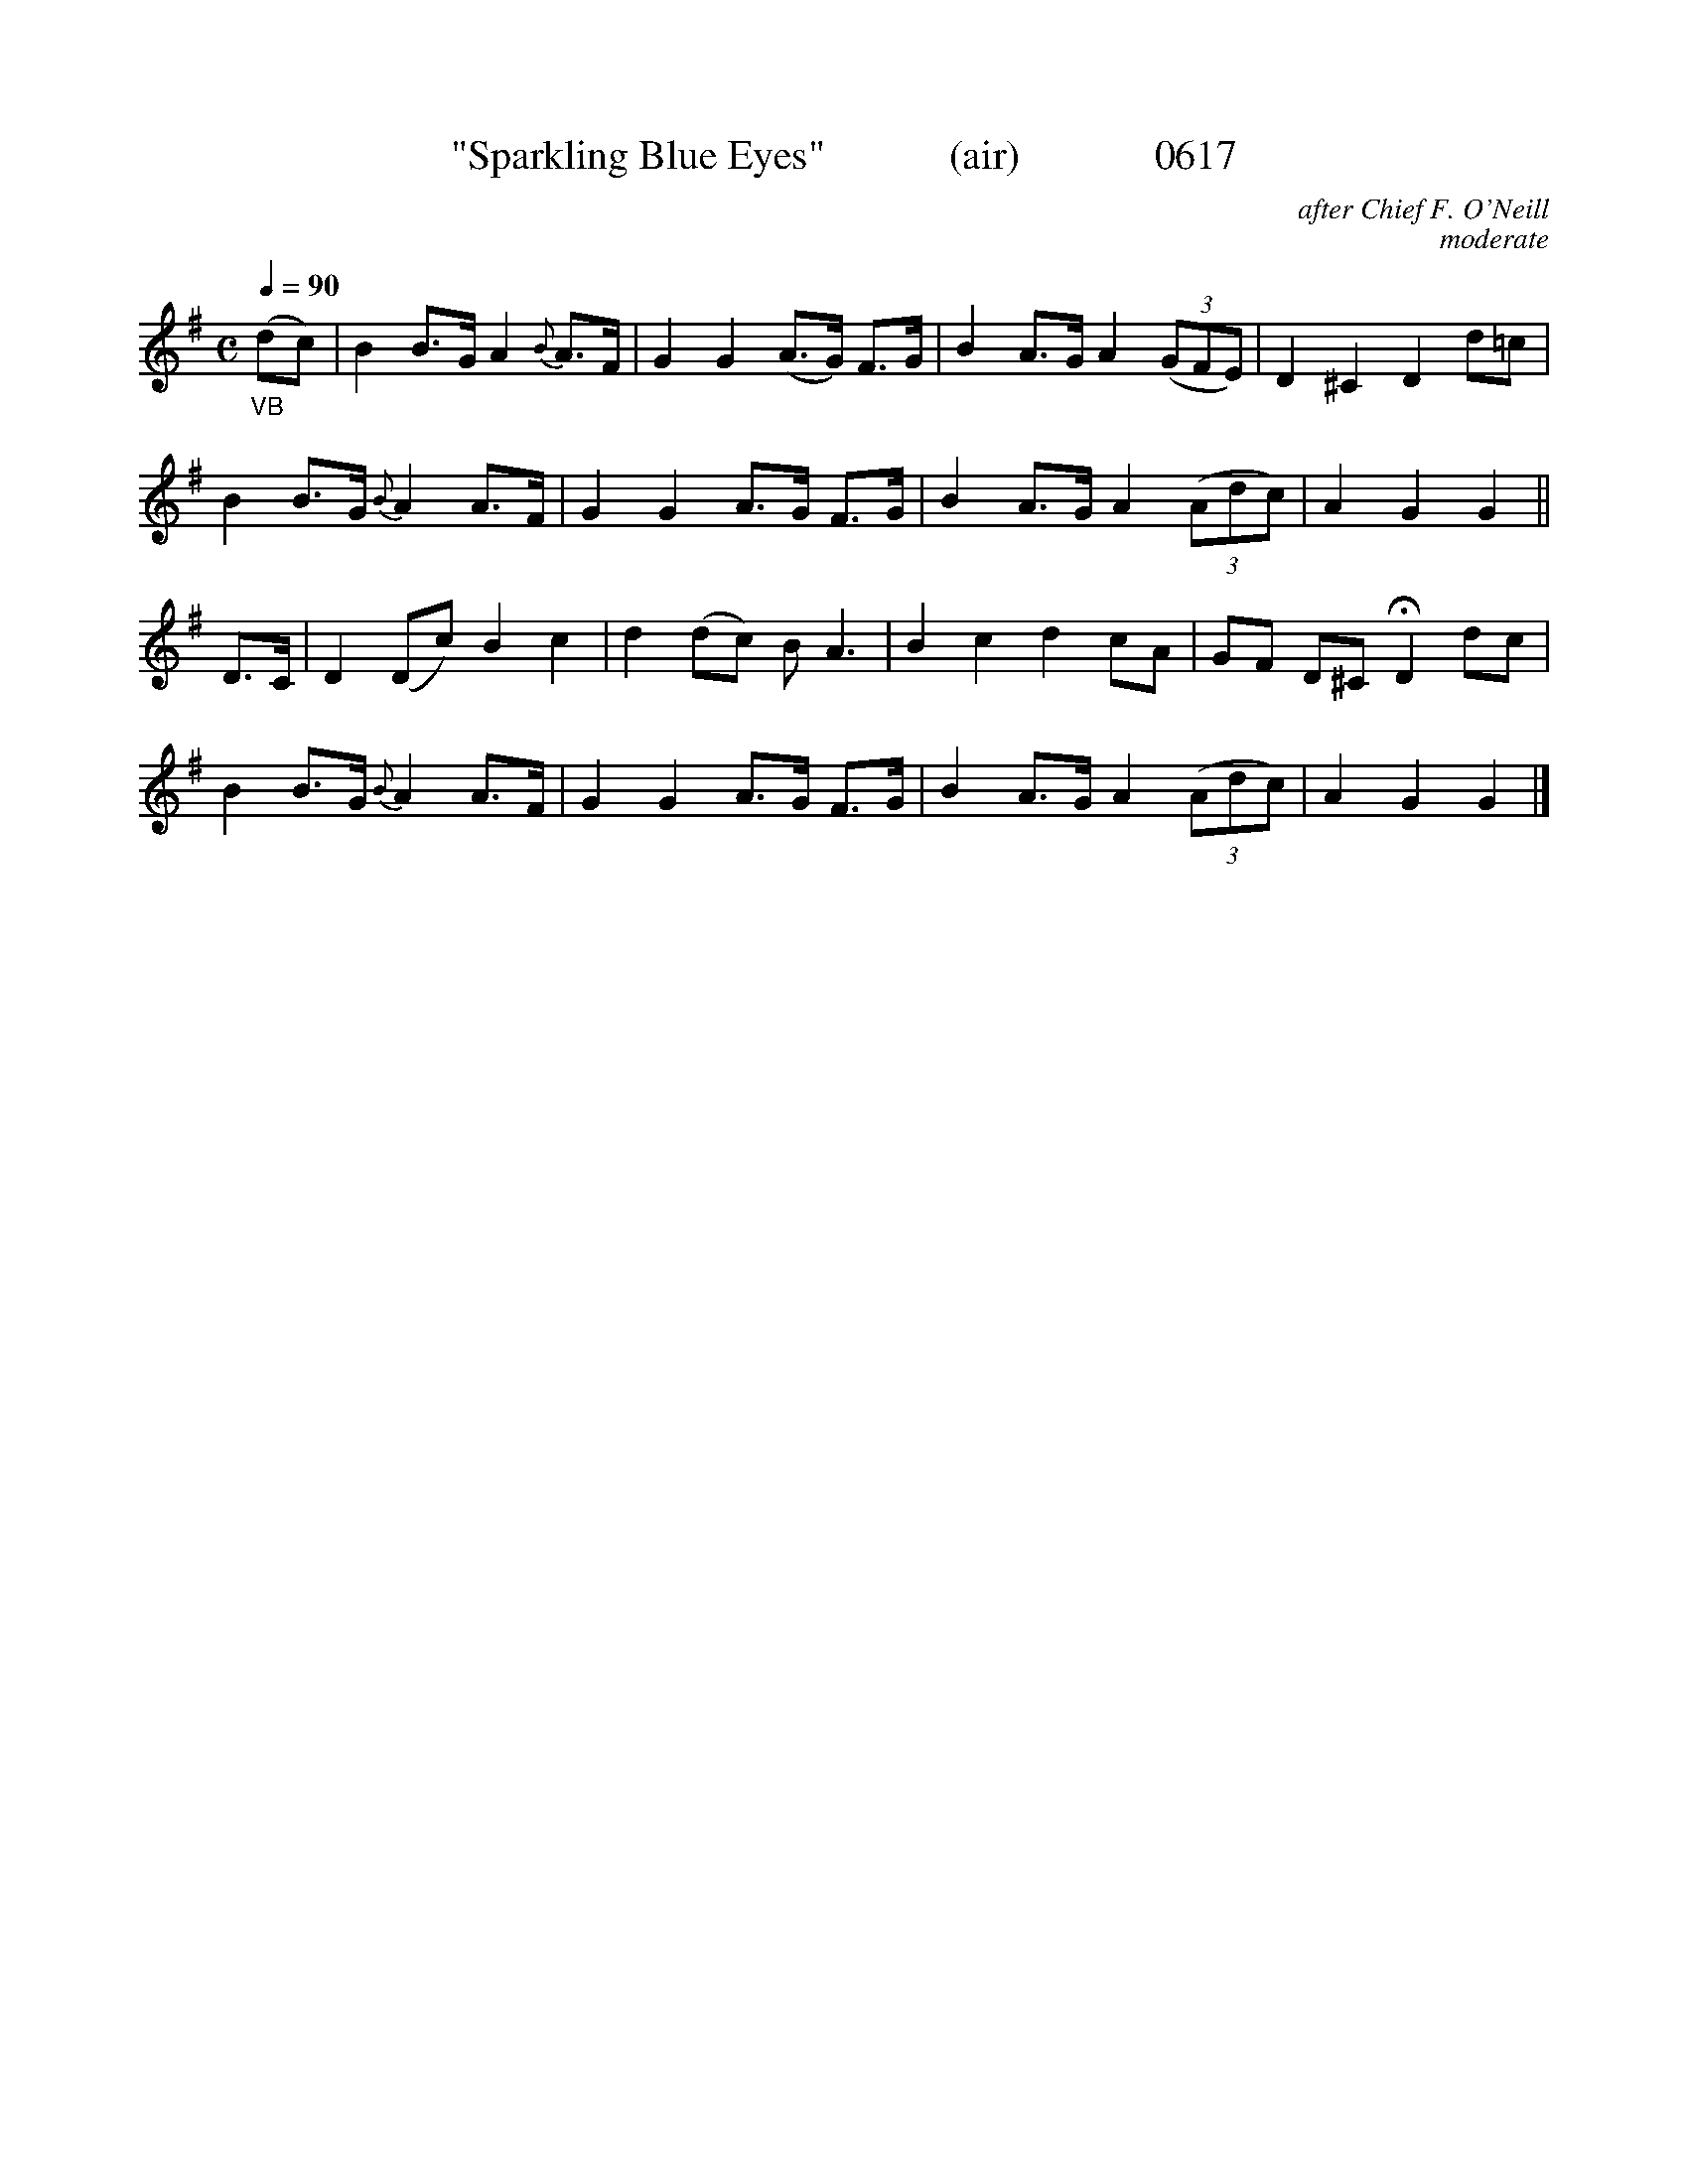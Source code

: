 X:0617
T:"Sparkling Blue Eyes"            (air)             0617
C:after Chief F. O'Neill
C:moderate
B:O'Neill's Music Of Ireland (The 1850) Lyon & Healy, Chicago, 1903 edition
Z:FROM O'NEILL'S TO NOTEWORTHY, FROM NOTEWORTHY TO ABC, MIDI AND .TXT BY VINCE
BRENNAN June 2003 (HTTP://WWW.SOSYOURMOM.COM)
Q:1/4=90
I:abc2nwc
M:C
L:1/8
K:G
"_VB"(dc)|B2B3/2G/2 A2 {B}A3/2F/2|G2G2(A3/2G/2) F3/2G/2|B2A3/2G/2 A2 (3(GFE)|D2^C2D2d=c|
B2B3/2G/2 {B}A2A3/2F/2|G2G2A3/2G/2 F3/2G/2|B2A3/2G/2 A2 (3(Adc)|A2G2G2||
D3/2C/2|D2(Dc) B2c2|d2(dc) B A3|B2c2d2cA|GF D^C HD2dc|
B2B3/2G/2 {B}A2A3/2F/2|G2G2A3/2G/2 F3/2G/2|B2A3/2G/2 A2 (3(Adc)|A2G2G2|]
